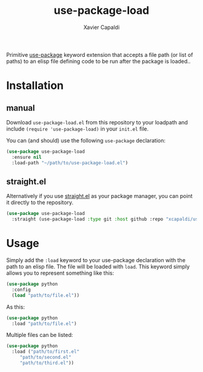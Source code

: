 #+TITLE: use-package-load
#+AUTHOR: Xavier Capaldi

Primitive [[https://github.com/jwiegley/use-package][use-package]] keyword extension that accepts a file path (or list of paths) to an elisp file defining code to be run after the package is loaded..

* Installation
** manual
Download ~use-package-load.el~ from this repository to your loadpath and include ~(require 'use-package-load)~ in your ~init.el~ file.

You can (and should) use the following ~use-package~ declaration:

#+BEGIN_SRC emacs-lisp
  (use-package use-package-load
    :ensure nil
    :load-path "~/path/to/use-package-load.el")
#+END_SRC

** straight.el
Alternatively if you use [[https://github.com/raxod502/straight.el][straight.el]] as your package manager, you can point it directly to the repository.

#+BEGIN_SRC emacs-lisp
  (use-package use-package-load
    :straight (use-package-load :type git :host github :repo "xcapaldi/use-package-load"))
#+END_SRC

* Usage
Simply add the ~:load~ keyword to your use-package declaration with the path to an elisp file.
The file will be loaded with ~load~.
This keyword simply allows you to represent something like this:

#+BEGIN_SRC emacs-lisp
  (use-package python
    :config
    (load "path/to/file.el"))
#+END_SRC

As this:

#+BEGIN_SRC emacs-lisp
  (use-package python
    :load "path/to/file.el")
#+END_SRC

Multiple files can be listed:

#+BEGIN_SRC emacs-lisp
  (use-package python
    :load ("path/to/first.el"
	   "path/to/second.el"
	   "path/to/third.el"))
#+END_SRC
